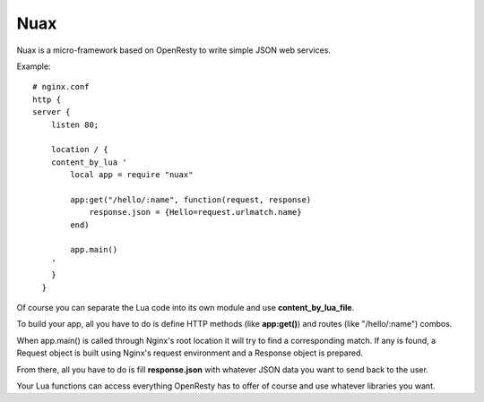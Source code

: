 ====
Nuax
====

Nuax is a micro-framework based on OpenResty to write simple JSON web services.


Example::

    # nginx.conf
    http {
    server {
        listen 80;

        location / {
        content_by_lua '
            local app = require "nuax"

            app:get("/hello/:name", function(request, response)
                response.json = {Hello=request.urlmatch.name}
            end)

            app.main()
        '
        }
      }

Of course you can separate the Lua code into its own module and
use **content_by_lua_file**.

To build your app, all you have to do is define HTTP methods
(like **app:get()**) and routes (like "/hello/:name") combos.

When app.main() is called through Nginx's root location it will
try to find a corresponding match. If any is found, a Request
object is built using Nginx's request environment and a Response
object is prepared.

From there, all you have to do is fill **response.json** with 
whatever JSON data you want to send back to the user.

Your Lua functions can access everything OpenResty has to offer
of course and use whatever libraries you want.

